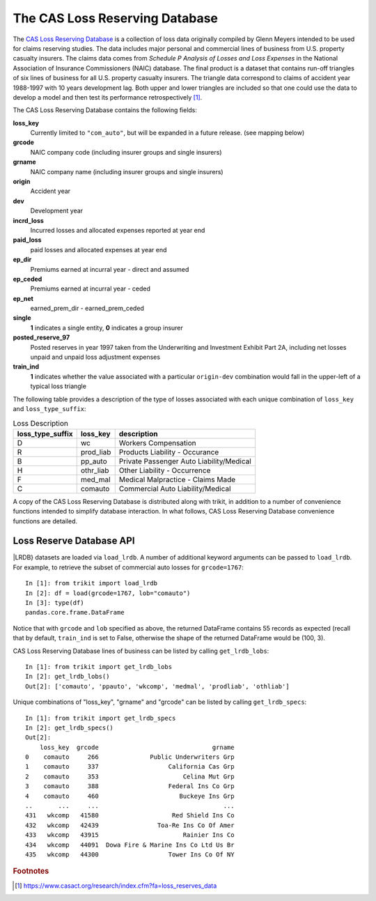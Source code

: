 
.. _lrdb:

================================================================================
The CAS Loss Reserving Database
================================================================================



The |LRDB|__ is a collection of loss data originally compiled by Glenn Meyers 
intended to be used for claims reserving studies. The data includes major 
personal and commercial lines of business from U.S. property casualty insurers.
The claims data comes from 
*Schedule P Analysis of Losses and Loss Expenses* in the National
Association of Insurance Commissioners (NAIC) database. The final product is a 
dataset that contains run-off triangles of six lines of business for all U.S. 
property casualty insurers. The triangle data correspond to claims of accident 
year 1988-1997 with 10 years development lag. Both upper and lower triangles
are included so that one could use the data to develop a model and then test 
its performance retrospectively [#f1]_.   

     
| The |LRDB| contains the following fields:


**loss_key**
	Currently limited to ``"com_auto"``, but will be expanded in a future release.
	(see mapping below)
               
**grcode**
	NAIC company code (including insurer groups and single insurers)               

**grname**
	NAIC company name (including insurer groups and single insurers)           
  
**origin**
	Accident year          

**dev**
	Development year                 

**incrd_loss**
	Incurred losses and allocated expenses reported at year end       

**paid_loss**
	paid losses and allocated expenses at year end       

**ep_dir**
	Premiums earned at incurral year - direct and assumed     

**ep_ceded**
	Premiums earned at incurral year - ceded       
	
**ep_net**
	earned_prem_dir - earned_prem_ceded      

**single**
	**1** indicates a single entity, **0** indicates a group insurer         

**posted_reserve_97**
	Posted reserves in year 1997 taken from the Underwriting and Investment 
	Exhibit Part 2A, including net losses unpaid and unpaid loss adjustment
	expenses     

**train_ind**
	**1** indicates whether the value associated with a particular 
	``origin-dev`` combination would fall in the upper-left of a typical loss 
	triangle   


The following table provides a description of the type of losses associated 
with each unique combination of ``loss_key`` and
``loss_type_suffix``:



.. csv-table:: Loss Description
    :header: "loss_type_suffix", "loss_key", "description"

	"D", "wc", "Workers Compensation"
	"R", "prod_liab","Products Liability - Occurance"
	"B", "pp_auto","Private Passenger Auto Liability/Medical"
	"H", "othr_liab", "Other Liability - Occurrence"
	"F", "med_mal", "Medical Malpractice - Claims Made"
	"C", "comauto", "Commercial Auto Liability/Medical"




A copy of the |LRDB| is distributed along with trikit, in addition to
a number of convenience functions intended to simplify database
interaction. In what follows, |LRDB| convenience functions are detailed.


Loss Reserve Database API
^^^^^^^^^^^^^^^^^^^^^^^^^^^^^^^^^^^^^^^^^^^^^^^^^^^^^^^^^^^^^^^^^^^^^^^^^^^^^^^


.. function:: load_lrdb(tri_type=None, loss_type="incurred", lob="comauto", grcode=1767,
                        grname=None, train_only=True)

    Load the CAS Loss Reserving Database subset of losses. Additional
	keyword arguments are used to subset the CAS Loss Reserving Database to the
	records of interest.
	Within the Loss Reserving Database, "lob" and "grcode" uniquely
	partition losses into 100 record blocks if ``lower_right_ind=True``,
	otherwise losses are partitioned into 55 record blocks. All available
	combinations of "lob" and "grcode" (referred to as "specs")
	can be obtained by calling ``get_lrdb_specs``.
	Note that when ``tri_type`` is "cum" or "incr", the remaining subset
	of records after applying ``lob``, ``grcode`` and ``grname`` filters will
	be aggregated into a single triangle of the specified type.

	:param tri_type: If ``None``, lrdb subset is returned as pd.DataFrame. Otherwise,
    return subset as either incremental or cumulative triangle type. Default value is None.
    :type tri_type: {None, "incr", "cum"}

	:param lob: Specifies the line of business to return. Available options are
    ``['comauto', 'ppauto', 'wkcomp', 'medmal', 'prodliab', 'othliab']``. Default
    value is "comauto".
    :type lob: str

	:param grcode: NAIC company code including insurer groups and single insurers.
    For a full listing, call ``get_lrdb_specs``. Default value is ``1767``.
    :type grcode: int

	:param grname: NAIC company name (including insurer groups and single insurers).
    The complete mapping of available grcodes can be obtained by calling ``get_lrdb_specs``.
    Default value is None.
    :type grname: str

	:param loss_type: Specifies which loss data to load. Can be one of "paid" or
    "incurred". Defaults to "incurred". Note that bulk losses have already been subtracted
    from schedule P incurred losses. Default value is "incurred".
    :type loss_type: {"paid", "incurred"}

	:param train_only: If True, the upper-left portion of the triangle will be returned.
    The upper-left portion of the triangle typically consists of actual loss experience. If
    False, the squared triangle, consisting of 100 observations is returned. Default value
    is True.
    :type train_only: bool

    :return: Either pd.DataFrame, trikit.triangle.IncrTriangle or trikit.triangle.CumTriangle.


|LRDB} datasets are loaded via ``load_lrdb``. A number of additional keyword arguments can be
passed to ``load_lrdb``. For example, to retrieve the subset of commercial auto losses for
``grcode=1767``::

    In [1]: from trikit import load_lrdb
    In [2]: df = load(grcode=1767, lob="comauto")
    In [3]: type(df)
    pandas.core.frame.DataFrame



Notice that with ``grcode`` and ``lob`` specified as above, the
returned DataFrame contains 55 records as expected (recall that by default,
``train_ind`` is set to False, otherwise the shape of the returned
DataFrame would be (100, 3).


|LRDB| lines of business can be listed by calling ``get_lrdb_lobs``::

    In [1]: from trikit import get_lrdb_lobs
    In [2]: get_lrdb_lobs()
    Out[2]: ['comauto', 'ppauto', 'wkcomp', 'medmal', 'prodliab', 'othliab']



Unique combinations of "loss_key", "grname" and "grcode" can be listed by calling ``get_lrdb_specs``::

        In [1]: from trikit import get_lrdb_specs
        In [2]: get_lrdb_specs()
        Out[2]:
            loss_key  grcode                               grname
        0    comauto     266              Public Underwriters Grp
        1    comauto     337                   California Cas Grp
        2    comauto     353                       Celina Mut Grp
        3    comauto     388                   Federal Ins Co Grp
        4    comauto     460                      Buckeye Ins Grp
        ..       ...     ...                                  ...
        431   wkcomp   41580                    Red Shield Ins Co
        432   wkcomp   42439                Toa-Re Ins Co Of Amer
        433   wkcomp   43915                       Rainier Ins Co
        434   wkcomp   44091  Dowa Fire & Marine Ins Co Ltd Us Br
        435   wkcomp   44300                   Tower Ins Co Of NY





.. |LRDB| replace:: CAS Loss Reserving Database
__ https://www.casact.org/research/index.cfm?fa=loss_reserves_data



.. rubric:: Footnotes

.. [#f1] https://www.casact.org/research/index.cfm?fa=loss_reserves_data




